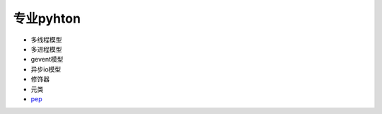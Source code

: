 专业pyhton
==========

* 多线程模型
* 多进程模型
* gevent模型
* 异步io模型
* 修饰器
* 元类
* `pep <https://www.python.org/dev/peps/>`_
